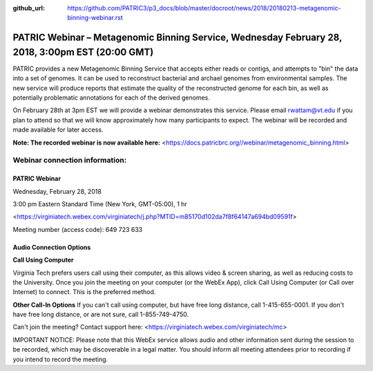 :github_url: https://github.com/PATRIC3/p3_docs/blob/master/docroot/news/2018/20180213-metagenomic-binning-webinar.rst

PATRIC Webinar – Metagenomic Binning Service, Wednesday February 28, 2018, 3:00pm EST (20:00 GMT)
=================================================================================================

.. feed-entry::
   :date: 2018-02-13

PATRIC provides a new Metagenomic Binning Service that accepts either reads or contigs, and attempts to "bin" the data into a set of genomes. It can be used to reconstruct bacterial and archael genomes from environmental samples. The new service will produce reports that estimate the quality of the reconstructed genome for each bin, as well as potentially problematic annotations for each of the derived genomes.

On February 28th at 3pm EST we will provide a webinar demonstrates this service. Please email rwattam@vt.edu if you plan to attend so that we will know approximately how many participants to expect. The webinar will be recorded and made available for later access.

**Note: The recorded webinar is now available here:** <https://docs.patricbrc.org//webinar/metagenomic_binning.html>

.. cut::

.. figure:: ../images/webinar_metagenomic_binning.png
   :alt: PATRIC Webinar Metagenomic Binning


Webinar connection information:
--------------------------------

PATRIC Webinar
~~~~~~~~~~~~~~~

Wednesday, February 28, 2018

3:00 pm Eastern Standard Time (New York, GMT-05:00), 1 hr

<https://virginiatech.webex.com/virginiatech/j.php?MTID=m85170d102da7f8f64147a694bd09591f>

Meeting number (access code): 649 723 633


Audio Connection Options
~~~~~~~~~~~~~~~~~~~~~~~~~

**Call Using Computer**

Virginia Tech prefers users call using their computer, as this allows video & screen sharing, as well as reducing costs to the University. Once you join the meeting on your computer (or the WebEx App), click Call Using Computer (or Call over Internet) to connect. This is the preferred method.

**Other Call-In Options**
If you can't call using computer, but have free long distance, call 1-415-655-0001.
If you don't have free long distance, or are not sure, call 1-855-749-4750.

Can't join the meeting? Contact support here:
<https://virginiatech.webex.com/virginiatech/mc>

IMPORTANT NOTICE: Please note that this WebEx service allows audio and other information sent during the session to be recorded, which may be discoverable in a legal matter. You should inform all meeting attendees prior to recording if you intend to record the meeting.

